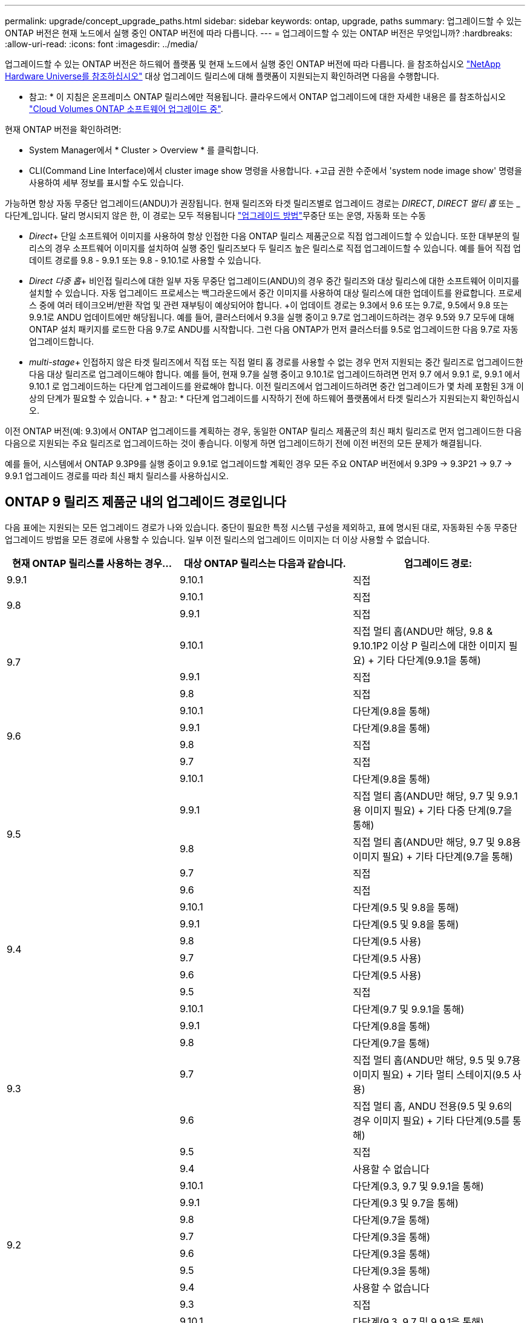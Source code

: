---
permalink: upgrade/concept_upgrade_paths.html 
sidebar: sidebar 
keywords: ontap, upgrade, paths 
summary: 업그레이드할 수 있는 ONTAP 버전은 현재 노드에서 실행 중인 ONTAP 버전에 따라 다릅니다. 
---
= 업그레이드할 수 있는 ONTAP 버전은 무엇입니까?
:hardbreaks:
:allow-uri-read: 
:icons: font
:imagesdir: ../media/


[role="lead"]
업그레이드할 수 있는 ONTAP 버전은 하드웨어 플랫폼 및 현재 노드에서 실행 중인 ONTAP 버전에 따라 다릅니다. 을 참조하십시오 https://hwu.netapp.com["NetApp Hardware Universe를 참조하십시오"^] 대상 업그레이드 릴리스에 대해 플랫폼이 지원되는지 확인하려면 다음을 수행합니다.

* 참고: * 이 지침은 온프레미스 ONTAP 릴리스에만 적용됩니다. 클라우드에서 ONTAP 업그레이드에 대한 자세한 내용은 를 참조하십시오 https://docs.netapp.com/us-en/occm/task_updating_ontap_cloud.html["Cloud Volumes ONTAP 소프트웨어 업그레이드 중"^].

현재 ONTAP 버전을 확인하려면:

* System Manager에서 * Cluster > Overview * 를 클릭합니다.
* CLI(Command Line Interface)에서 cluster image show 명령을 사용합니다. +고급 권한 수준에서 'system node image show' 명령을 사용하여 세부 정보를 표시할 수도 있습니다.


가능하면 항상 자동 무중단 업그레이드(ANDU)가 권장됩니다. 현재 릴리즈와 타겟 릴리즈별로 업그레이드 경로는 _DIRECT_, _DIRECT 멀티 홉_ 또는 _다단계_입니다. 달리 명시되지 않은 한, 이 경로는 모두 적용됩니다 link:concept_upgrade_methods.html["업그레이드 방법"]무중단 또는 운영, 자동화 또는 수동

* _Direct_+ 단일 소프트웨어 이미지를 사용하여 항상 인접한 다음 ONTAP 릴리스 제품군으로 직접 업그레이드할 수 있습니다. 또한 대부분의 릴리스의 경우 소프트웨어 이미지를 설치하여 실행 중인 릴리즈보다 두 릴리즈 높은 릴리스로 직접 업그레이드할 수 있습니다. 예를 들어 직접 업데이트 경로를 9.8 - 9.9.1 또는 9.8 - 9.10.1로 사용할 수 있습니다.
* _Direct 다중 홉_+ 비인접 릴리스에 대한 일부 자동 무중단 업그레이드(ANDU)의 경우 중간 릴리즈와 대상 릴리스에 대한 소프트웨어 이미지를 설치할 수 있습니다. 자동 업그레이드 프로세스는 백그라운드에서 중간 이미지를 사용하여 대상 릴리스에 대한 업데이트를 완료합니다. 프로세스 중에 여러 테이크오버/반환 작업 및 관련 재부팅이 예상되어야 합니다. +이 업데이트 경로는 9.3에서 9.6 또는 9.7로, 9.5에서 9.8 또는 9.9.1로 ANDU 업데이트에만 해당됩니다. 예를 들어, 클러스터에서 9.3을 실행 중이고 9.7로 업그레이드하려는 경우 9.5와 9.7 모두에 대해 ONTAP 설치 패키지를 로드한 다음 9.7로 ANDU를 시작합니다. 그런 다음 ONTAP가 먼저 클러스터를 9.5로 업그레이드한 다음 9.7로 자동 업그레이드합니다.
* _multi-stage_+ 인접하지 않은 타겟 릴리즈에서 직접 또는 직접 멀티 홉 경로를 사용할 수 없는 경우 먼저 지원되는 중간 릴리즈로 업그레이드한 다음 대상 릴리즈로 업그레이드해야 합니다. 예를 들어, 현재 9.7을 실행 중이고 9.10.1로 업그레이드하려면 먼저 9.7 에서 9.9.1 로, 9.9.1 에서 9.10.1 로 업그레이드하는 다단계 업그레이드를 완료해야 합니다. 이전 릴리즈에서 업그레이드하려면 중간 업그레이드가 몇 차례 포함된 3개 이상의 단계가 필요할 수 있습니다. + * 참고: * 다단계 업그레이드를 시작하기 전에 하드웨어 플랫폼에서 타겟 릴리스가 지원되는지 확인하십시오.


이전 ONTAP 버전(예: 9.3)에서 ONTAP 업그레이드를 계획하는 경우, 동일한 ONTAP 릴리스 제품군의 최신 패치 릴리즈로 먼저 업그레이드한 다음 다음으로 지원되는 주요 릴리즈로 업그레이드하는 것이 좋습니다. 이렇게 하면 업그레이드하기 전에 이전 버전의 모든 문제가 해결됩니다.

예를 들어, 시스템에서 ONTAP 9.3P9를 실행 중이고 9.9.1로 업그레이드할 계획인 경우 모든 주요 ONTAP 버전에서 9.3P9 -> 9.3P21 -> 9.7 -> 9.9.1 업그레이드 경로를 따라 최신 패치 릴리스를 사용하십시오.



== ONTAP 9 릴리즈 제품군 내의 업그레이드 경로입니다

다음 표에는 지원되는 모든 업그레이드 경로가 나와 있습니다. 중단이 필요한 특정 시스템 구성을 제외하고, 표에 명시된 대로, 자동화된 수동 무중단 업그레이드 방법을 모든 경로에 사용할 수 있습니다. 일부 이전 릴리스의 업그레이드 이미지는 더 이상 사용할 수 없습니다.

[cols="3*"]
|===
| 현재 ONTAP 릴리스를 사용하는 경우… | 대상 ONTAP 릴리스는 다음과 같습니다. | 업그레이드 경로: 


| 9.9.1 | 9.10.1 | 직접 


.2+| 9.8 | 9.10.1 | 직접 


| 9.9.1 | 직접 


.3+| 9.7 | 9.10.1 | 직접 멀티 홉(ANDU만 해당, 9.8 & 9.10.1P2 이상 P 릴리스에 대한 이미지 필요) + 기타 다단계(9.9.1을 통해) 


| 9.9.1 | 직접 


| 9.8 | 직접 


.4+| 9.6 | 9.10.1 | 다단계(9.8을 통해) 


| 9.9.1 | 다단계(9.8을 통해) 


| 9.8 | 직접 


| 9.7 | 직접 


.5+| 9.5 | 9.10.1 | 다단계(9.8을 통해) 


| 9.9.1 | 직접 멀티 홉(ANDU만 해당, 9.7 및 9.9.1용 이미지 필요) + 기타 다중 단계(9.7을 통해) 


| 9.8 | 직접 멀티 홉(ANDU만 해당, 9.7 및 9.8용 이미지 필요) + 기타 다단계(9.7을 통해) 


| 9.7 | 직접 


| 9.6 | 직접 


.6+| 9.4 | 9.10.1 | 다단계(9.5 및 9.8을 통해) 


| 9.9.1 | 다단계(9.5 및 9.8을 통해) 


| 9.8 | 다단계(9.5 사용) 


| 9.7 | 다단계(9.5 사용) 


| 9.6 | 다단계(9.5 사용) 


| 9.5 | 직접 


.7+| 9.3 | 9.10.1 | 다단계(9.7 및 9.9.1을 통해) 


| 9.9.1 | 다단계(9.8을 통해) 


| 9.8 | 다단계(9.7을 통해) 


| 9.7 | 직접 멀티 홉(ANDU만 해당, 9.5 및 9.7용 이미지 필요) + 기타 멀티 스테이지(9.5 사용) 


| 9.6 | 직접 멀티 홉, ANDU 전용(9.5 및 9.6의 경우 이미지 필요) + 기타 다단계(9.5를 통해) 


| 9.5 | 직접 


| 9.4 | 사용할 수 없습니다 


.8+| 9.2 | 9.10.1 | 다단계(9.3, 9.7 및 9.9.1을 통해) 


| 9.9.1 | 다단계(9.3 및 9.7을 통해) 


| 9.8 | 다단계(9.7을 통해) 


| 9.7 | 다단계(9.3을 통해) 


| 9.6 | 다단계(9.3을 통해) 


| 9.5 | 다단계(9.3을 통해) 


| 9.4 | 사용할 수 없습니다 


| 9.3 | 직접 


.9+| 9.1 | 9.10.1 | 다단계(9.3, 9.7 및 9.9.1을 통해) 


| 9.9.1 | 다단계(9.3 및 9.7을 통해) 


| 9.8 | 다단계(9.3 및 9.7을 통해) 


| 9.7 | 다단계(9.3을 통해) 


| 9.6 | 다단계(9.3을 통해) 


| 9.5 | 다단계(9.3을 통해) 


| 9.4 | 사용할 수 없습니다 


| 9.3 | 직접 


| 9.2 | 사용할 수 없습니다 


.10+| 9.0 | 9.10.1 | 다단계(9.1, 9.3, 9.7 및 9.9.1을 통해) 


| 9.9.1 | 다단계(9.1, 9.3 및 9.7을 통해) 


| 9.8 | 다단계(9.1, 9.3 및 9.7을 통해) 


| 9.7 | 다단계(9.1 및 9.3을 통해) 


| 9.6 | 다단계(9.1 및 9.3을 통해) 


| 9.5 | 다단계(9.1 및 9.3을 통해) 


| 9.4 | 사용할 수 없습니다 


| 9.3 | 다단계(9.1을 통해) 


| 9.2 | 사용할 수 없습니다 


| 9.1 | 직접 
|===


== Data ONTAP 8. * 릴리즈에서 ONTAP 9 릴리즈로 업그레이드 경로 제공

NetApp Hardware Universe 참조 를 사용하여 플랫폼에서 타겟 ONTAP 릴리즈를 실행할 수 있는지 확인하십시오.

* 참고: * Data ONTAP 8.3 업그레이드 가이드에 4노드 클러스터의 경우 epsilon을 마지막으로 보유하는 노드를 업그레이드할 계획이라는 오류 메시지가 표시됩니다. Data ONTAP 8.2.3부터 계속 업그레이드할 필요는 없습니다. 자세한 내용은 을 참조하십시오 https://mysupport.netapp.com/site/bugs-online/product/ONTAP/BURT/805277["NetApp 버그 온라인 버그 ID 805277"^].

Data ONTAP 8.3.x에서:: ONTAP 9.1로 직접 업그레이드한 다음 에 설명된 대로 이후 릴리즈로 업그레이드할 수 있습니다 <<ontap9_paths>>.
8.2.x를 포함한 Data ONTAP 8.3.x 이전 버전에서:: 먼저 Data ONTAP 8.3.x로 업그레이드한 다음 ONTAP 9.1로 업그레이드한 다음, 에 설명된 대로 최신 릴리즈로 업그레이드해야 합니다 <<ontap9_paths>>.

